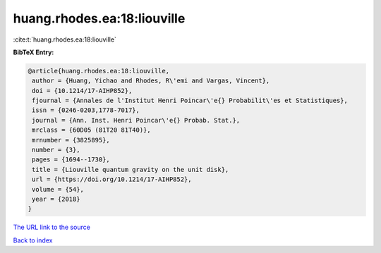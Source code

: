 huang.rhodes.ea:18:liouville
============================

:cite:t:`huang.rhodes.ea:18:liouville`

**BibTeX Entry:**

.. code-block:: bibtex

   @article{huang.rhodes.ea:18:liouville,
    author = {Huang, Yichao and Rhodes, R\'emi and Vargas, Vincent},
    doi = {10.1214/17-AIHP852},
    fjournal = {Annales de l'Institut Henri Poincar\'e{} Probabilit\'es et Statistiques},
    issn = {0246-0203,1778-7017},
    journal = {Ann. Inst. Henri Poincar\'e{} Probab. Stat.},
    mrclass = {60D05 (81T20 81T40)},
    mrnumber = {3825895},
    number = {3},
    pages = {1694--1730},
    title = {Liouville quantum gravity on the unit disk},
    url = {https://doi.org/10.1214/17-AIHP852},
    volume = {54},
    year = {2018}
   }
`The URL link to the source <ttps://doi.org/10.1214/17-AIHP852}>`_


`Back to index <../By-Cite-Keys.html>`_
